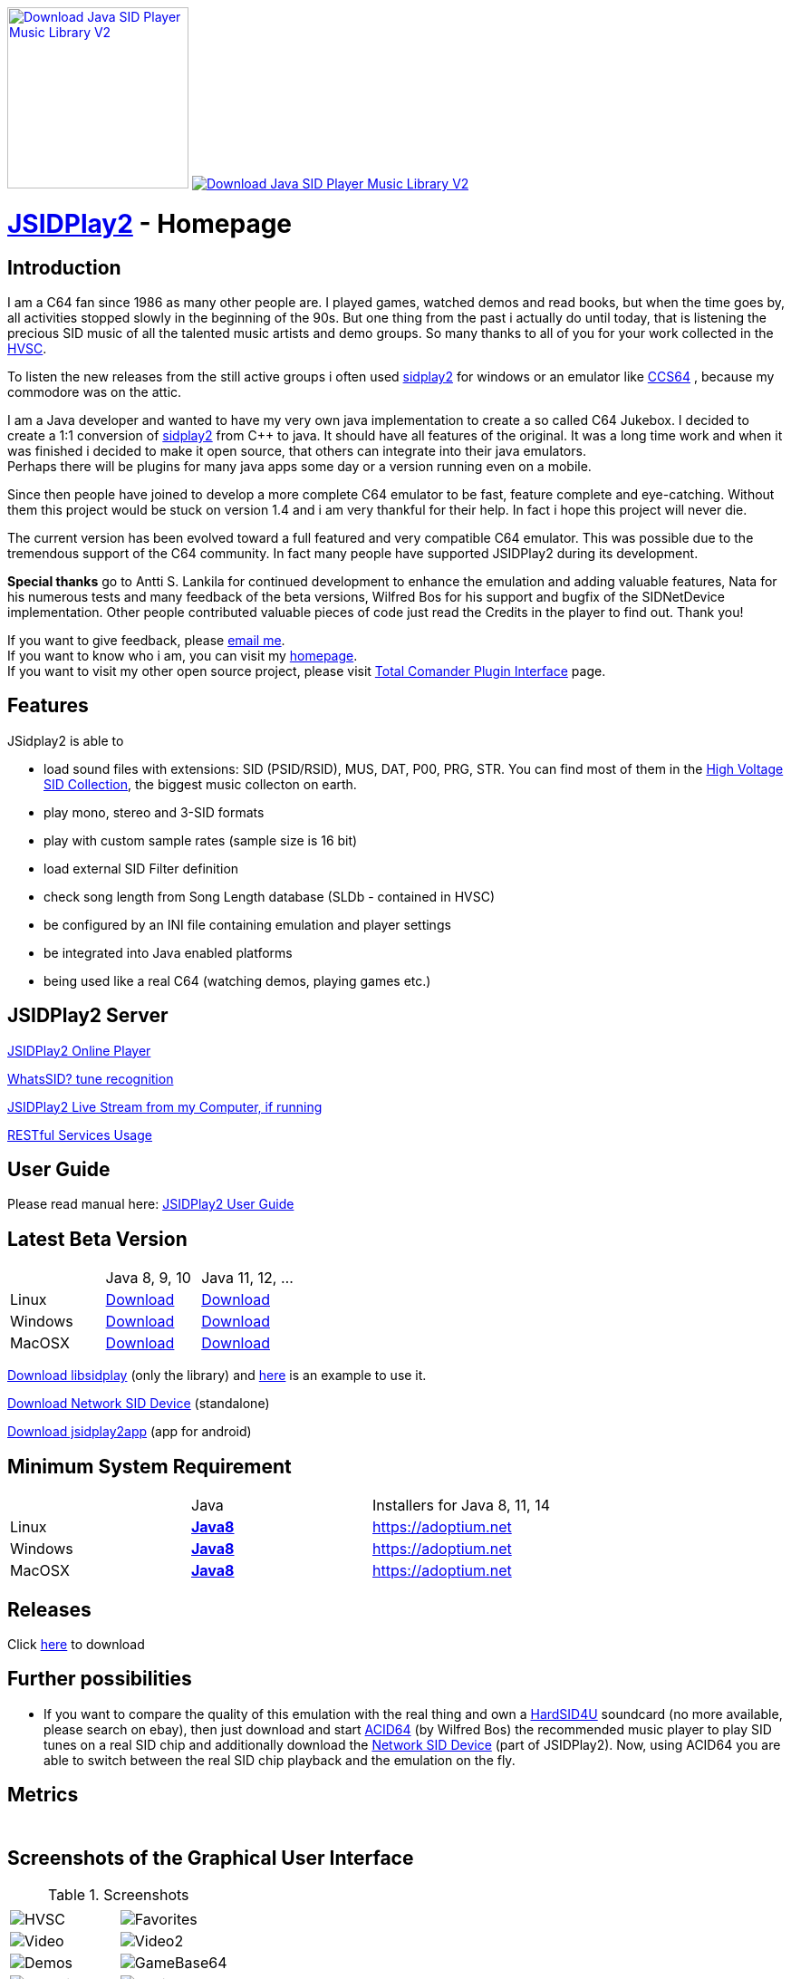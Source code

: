 
++++
<a href="https://sourceforge.net/p/jsidplay2/"><img alt="Download Java SID Player Music Library V2" src="https://sourceforge.net/sflogo.php?type=17&group_id=210597" width=200></a>

<a href="https://sourceforge.net/projects/jsidplay2/files/latest/download"><img alt="Download Java SID Player Music Library V2" src="https://img.shields.io/sourceforge/dm/jsidplay2.svg" ></a>
++++


= link:https://sourceforge.net/projects/jsidplay2/[JSIDPlay2] - Homepage

== Introduction

I am a C64 fan since 1986 as many other people are. I played games, watched demos and read books, but when the time goes by, all activities stopped slowly in the beginning of the 90s. 
But one thing from the past i actually do until today, that is listening the precious SID music of all the talented music artists and demo groups. So many thanks to all of you for your work collected in the link:https://www.hvsc.c64.org/[HVSC].

To listen the new releases from the still active groups i often used link:https://sourceforge.net/projects/sidplay2/[sidplay2]  for windows or an emulator like link:https://www.ccs64.com/[CCS64] , because my commodore was on the attic.

I am a Java developer and wanted to have my very own java implementation to create a so called C64 Jukebox. 
I decided to create a 1:1 conversion of link:https://sourceforge.net/projects/sidplay2/[sidplay2] from C++ to java. It should have all features of the original.
It was a long time work and when it was finished i decided to make it open source, that others can integrate into their java emulators. +
Perhaps there will be plugins for many java apps some day or a version running even on a mobile.

Since then people have joined to develop a more complete C64 emulator to be fast, feature complete and eye-catching. Without them this project would be stuck on version 1.4 and i am very thankful for their help. In fact i hope this project will never die.

The current version has been evolved toward a full featured and very compatible C64 emulator. This was possible due to the tremendous support of the C64 community. In fact many people have supported JSIDPlay2 during its development.

*Special thanks* go to Antti S. Lankila for continued development to enhance the emulation and adding valuable features, Nata for his numerous tests and many feedback of the beta versions, Wilfred Bos for his support and bugfix of the SIDNetDevice implementation. Other people contributed valuable pieces of code just read the Credits in the player to find out. 
Thank you!

If you want to give feedback, please mailto:kschwiersch@yahoo.de?subject=JSIDPlay2[email me]. +
If you want to know who i am, you can visit my link:https://haendel-junior.de/[homepage]. +
If you want to visit my other open source project, please visit link:https://www.totalcmd.net/plugring/tc_java.html[Total Comander Plugin Interface] page.

== Features

JSidplay2 is able to

* load sound files with extensions: SID (PSID/RSID), MUS, DAT, P00, PRG, STR. You can find most of them in the link:https://www.hvsc.c64.org/[High Voltage SID Collection], the biggest music collecton on earth. 
* play mono, stereo and 3-SID formats
* play with custom sample rates (sample size is 16 bit)
* load external SID Filter definition
* check song length from Song Length database (SLDb - contained in HVSC)
* be configured by an INI file containing emulation and player settings
* be integrated into Java enabled platforms
* being used like a real C64 (watching demos, playing games etc.)

== JSIDPlay2 Server
link:https://haendel.ddns.net:8443/static/c64jukebox.vue[JSIDPlay2 Online Player^]

link:https://haendel.ddns.net:8443/static/whatssid.vue[WhatsSID? tune recognition^]

link:rtmp://haendel.ddns.net/live/jsidplay2[JSIDPlay2 Live Stream from my Computer, if running]

link:https://haendel.ddns.net:8443[RESTful Services Usage^]

== User Guide
Please read manual here:
<<UserGuide.ad#UserGuide,JSIDPlay2 User Guide>>

== Latest Beta Version

|===
| | Java 8, 9, 10 | Java 11, 12, ...
| Linux | link:{codebase}{artifactId}-{version}.zip[Download]| link:{codebase}{artifactId}-{version}-java11-linux.zip[Download]
| Windows | link:{codebase}{artifactId}-{version}.zip[Download] | link:{codebase}{artifactId}-{version}-java11-win.zip[Download]
| MacOSX | link:{codebase}{artifactId}-{version}.zip[Download] | link:{codebase}{artifactId}-{version}-java11-mac.zip[Download]
|===

link:{codebase}libsidplay-{version}.jar[Download libsidplay] (only the library) and link:{codebase}Test.java[here] is an example to use it.

link:{codebase}jsiddevice-{version}.jar[Download Network SID Device] (standalone)

link:{codebase}jsidplay2app.apk[Download jsidplay2app] (app for android)

== Minimum System Requirement

|===
| | Java | Installers for Java 8, 11, 14
| Linux
|
link:{codebase}java/jdk-8u211-linux-x64.tar.gz[[small]*Java8*]
|
link:https://adoptium.net[https://adoptium.net^]
| Windows |
link:{codebase}java/jdk-8u211-windows-x64.exe[[small]*Java8*]
|
link:https://adoptium.net[https://adoptium.net^]
| MacOSX |
link:{codebase}java/jdk-8u211-macosx-x64.dmg[[small]*Java8*]
|
link:https://adoptium.net[https://adoptium.net^]
|===

== Releases

Click link:https://sourceforge.net/projects/jsidplay2/[here^] to download

== Further possibilities

* If you want to compare the quality of this emulation with the real thing and own a link:http://www.hardsid.com/[HardSID4U] soundcard (no more available, please search on ebay),
then just download and start link:https://www.acid64.com/[ACID64^] (by Wilfred Bos) the recommended music player to play SID tunes on a real SID chip
and additionally download the link:{codebase}jsiddevice-{version}.jar[Network SID Device] (part of JSIDPlay2).
Now, using ACID64 you are able to switch between the real SID chip playback and the emulation on the fly.

== Metrics

++++
  <TABLE>
    <TR>
      <TD>
        <script type='text/javascript' src='https://www.openhub.net/p/jsidplay2/widgets/project_partner_badge?format=js'></script>
      </TD>
    </TR>
    <TR>
      <TD>
        <script type='text/javascript' src='https://www.openhub.net/p/jsidplay2/widgets/project_factoids_stats?format=js'></script>
      </TD>
      <TD>
        <script type='text/javascript' src='https://www.openhub.net/p/jsidplay2/widgets/project_languages?format=js'></script>
      </TD>
    </TR>
  </TABLE>
++++

== Screenshots of the Graphical User Interface
.Screenshots
|===
|  |  

| image:{codebase}images/HVSC.png[HVSC]
| image:{codebase}images/Favorites.png[Favorites]

| image:{codebase}images/VideoscreenPlayer.png[Video]
| image:{codebase}images/VideoscreenDemo.png[Video2]

| image:{codebase}images/Demos.png[Demos]
| image:{codebase}images/GameBase.png[GameBase64]

| image:{codebase}images/Oscilloscope.png[Graphics]
| image:{codebase}images/EmulationSettings.png[Settings]

|===

== Further developement

* Increase compatibility of the emulation

If you want to contribute to this project just mailto:kschwiersch@yahoo.de?subject=JSIDPlay2[contact me]. Any help is appreciated.

== Credits

Credits go first to the original authors for doing such a great sidplay2 software!

.Credits
|===
|  |  

| Dag Lem
| reSID emulation engine

| Michael Schwendt
| SidTune library, Sid2Wav support and basis for xSID...

| Simon White
| Sidplay2 music player library v2

| Antti Lankila
| SID chip Distortion Simulation efforts and development

|===

== License

  This program is free software; you can redistribute it and/or modify
  it under the terms of the GNU General Public License as published by
  the Free Software Foundation; either version 2 of the License, or
  (at your option) any later version.

  This program is distributed in the hope that it will be useful,
  but WITHOUT ANY WARRANTY; without even the implied warranty of
  MERCHANTABILITY or FITNESS FOR A PARTICULAR PURPOSE.  See the
  GNU General Public License for more details.

  You should have received a copy of the GNU General Public License
  along with this program; if not, write to the Free Software
  Foundation, Inc., 59 Temple Place, Suite 330, Boston, MA  02111-1307  USA
  
link:https://www.disclaimer.de/disclaimer.htm[image:disclaimer.gif[Disclaimer]]
  